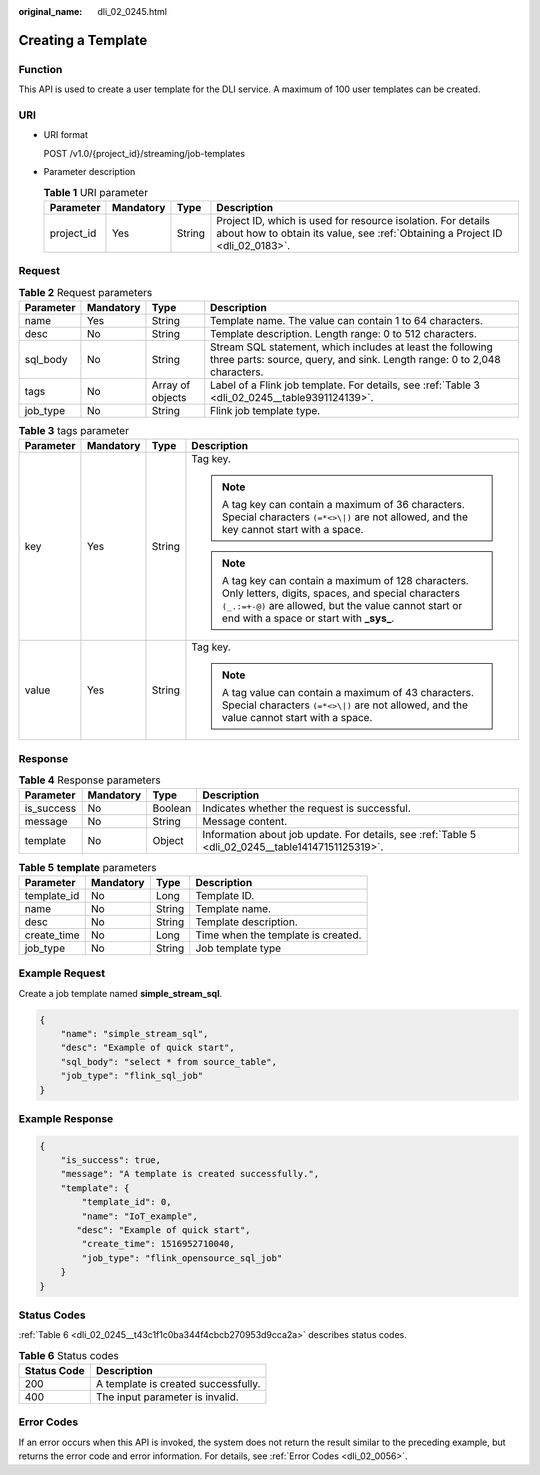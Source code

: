 :original_name: dli_02_0245.html

.. _dli_02_0245:

Creating a Template
===================

Function
--------

This API is used to create a user template for the DLI service. A maximum of 100 user templates can be created.

URI
---

-  URI format

   POST /v1.0/{project_id}/streaming/job-templates

-  Parameter description

   .. table:: **Table 1** URI parameter

      +------------+-----------+--------+-----------------------------------------------------------------------------------------------------------------------------------------------+
      | Parameter  | Mandatory | Type   | Description                                                                                                                                   |
      +============+===========+========+===============================================================================================================================================+
      | project_id | Yes       | String | Project ID, which is used for resource isolation. For details about how to obtain its value, see :ref:`Obtaining a Project ID <dli_02_0183>`. |
      +------------+-----------+--------+-----------------------------------------------------------------------------------------------------------------------------------------------+

Request
-------

.. table:: **Table 2** Request parameters

   +-----------+-----------+------------------+----------------------------------------------------------------------------------------------------------------------------------------+
   | Parameter | Mandatory | Type             | Description                                                                                                                            |
   +===========+===========+==================+========================================================================================================================================+
   | name      | Yes       | String           | Template name. The value can contain 1 to 64 characters.                                                                               |
   +-----------+-----------+------------------+----------------------------------------------------------------------------------------------------------------------------------------+
   | desc      | No        | String           | Template description. Length range: 0 to 512 characters.                                                                               |
   +-----------+-----------+------------------+----------------------------------------------------------------------------------------------------------------------------------------+
   | sql_body  | No        | String           | Stream SQL statement, which includes at least the following three parts: source, query, and sink. Length range: 0 to 2,048 characters. |
   +-----------+-----------+------------------+----------------------------------------------------------------------------------------------------------------------------------------+
   | tags      | No        | Array of objects | Label of a Flink job template. For details, see :ref:`Table 3 <dli_02_0245__table9391124139>`.                                         |
   +-----------+-----------+------------------+----------------------------------------------------------------------------------------------------------------------------------------+
   | job_type  | No        | String           | Flink job template type.                                                                                                               |
   +-----------+-----------+------------------+----------------------------------------------------------------------------------------------------------------------------------------+

.. _dli_02_0245__table9391124139:

.. table:: **Table 3** tags parameter

   +-----------------+-----------------+-----------------+-----------------------------------------------------------------------------------------------------------------------------------------------------------------------------------------------------------------+
   | Parameter       | Mandatory       | Type            | Description                                                                                                                                                                                                     |
   +=================+=================+=================+=================================================================================================================================================================================================================+
   | key             | Yes             | String          | Tag key.                                                                                                                                                                                                        |
   |                 |                 |                 |                                                                                                                                                                                                                 |
   |                 |                 |                 | .. note::                                                                                                                                                                                                       |
   |                 |                 |                 |                                                                                                                                                                                                                 |
   |                 |                 |                 |    A tag key can contain a maximum of 36 characters. Special characters ``(=*<>\|)`` are not allowed, and the key cannot start with a space.                                                                    |
   |                 |                 |                 |                                                                                                                                                                                                                 |
   |                 |                 |                 | .. note::                                                                                                                                                                                                       |
   |                 |                 |                 |                                                                                                                                                                                                                 |
   |                 |                 |                 |    A tag key can contain a maximum of 128 characters. Only letters, digits, spaces, and special characters ``(_.:=+-@)`` are allowed, but the value cannot start or end with a space or start with **\_sys\_**. |
   +-----------------+-----------------+-----------------+-----------------------------------------------------------------------------------------------------------------------------------------------------------------------------------------------------------------+
   | value           | Yes             | String          | Tag key.                                                                                                                                                                                                        |
   |                 |                 |                 |                                                                                                                                                                                                                 |
   |                 |                 |                 | .. note::                                                                                                                                                                                                       |
   |                 |                 |                 |                                                                                                                                                                                                                 |
   |                 |                 |                 |    A tag value can contain a maximum of 43 characters. Special characters ``(=*<>\|)`` are not allowed, and the value cannot start with a space.                                                                |
   +-----------------+-----------------+-----------------+-----------------------------------------------------------------------------------------------------------------------------------------------------------------------------------------------------------------+

Response
--------

.. table:: **Table 4** Response parameters

   +------------+-----------+---------+---------------------------------------------------------------------------------------------------+
   | Parameter  | Mandatory | Type    | Description                                                                                       |
   +============+===========+=========+===================================================================================================+
   | is_success | No        | Boolean | Indicates whether the request is successful.                                                      |
   +------------+-----------+---------+---------------------------------------------------------------------------------------------------+
   | message    | No        | String  | Message content.                                                                                  |
   +------------+-----------+---------+---------------------------------------------------------------------------------------------------+
   | template   | No        | Object  | Information about job update. For details, see :ref:`Table 5 <dli_02_0245__table14147151125319>`. |
   +------------+-----------+---------+---------------------------------------------------------------------------------------------------+

.. _dli_02_0245__table14147151125319:

.. table:: **Table 5** **template** parameters

   =========== ========= ====== ==================================
   Parameter   Mandatory Type   Description
   =========== ========= ====== ==================================
   template_id No        Long   Template ID.
   name        No        String Template name.
   desc        No        String Template description.
   create_time No        Long   Time when the template is created.
   job_type    No        String Job template type
   =========== ========= ====== ==================================

Example Request
---------------

Create a job template named **simple_stream_sql**.

.. code-block::

   {
       "name": "simple_stream_sql",
       "desc": "Example of quick start",
       "sql_body": "select * from source_table",
       "job_type": "flink_sql_job"
   }

Example Response
----------------

.. code-block::

   {
       "is_success": true,
       "message": "A template is created successfully.",
       "template": {
           "template_id": 0,
           "name": "IoT_example",
          "desc": "Example of quick start",
           "create_time": 1516952710040,
           "job_type": "flink_opensource_sql_job"
       }
   }

Status Codes
------------

:ref:`Table 6 <dli_02_0245__t43c1f1c0ba344f4cbcb270953d9cca2a>` describes status codes.

.. _dli_02_0245__t43c1f1c0ba344f4cbcb270953d9cca2a:

.. table:: **Table 6** Status codes

   =========== ===================================
   Status Code Description
   =========== ===================================
   200         A template is created successfully.
   400         The input parameter is invalid.
   =========== ===================================

Error Codes
-----------

If an error occurs when this API is invoked, the system does not return the result similar to the preceding example, but returns the error code and error information. For details, see :ref:`Error Codes <dli_02_0056>`.
